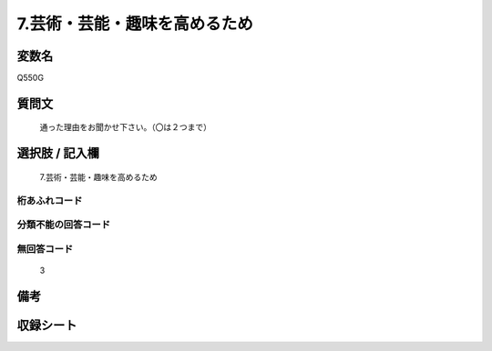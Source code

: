 .. title:: Q550G
.. rst-cllass:: item
====================================================================================================
7.芸術・芸能・趣味を高めるため
====================================================================================================

.. rst-class:: varname
変数名
==================

Q550G

.. rst-class:: question
質問文
==================


   通った理由をお聞かせ下さい。（〇は２つまで）



.. rst-class:: answer
選択肢 / 記入欄
======================

  7.芸術・芸能・趣味を高めるため



.. rst-class:: overflow
桁あふれコード
-------------------------------
  


.. rst-class:: not_available
分類不能の回答コード
-------------------------------------
  


.. rst-class:: not_available
無回答コード
-------------------------------------
  3


.. rst-class:: bikou
備考
==================



.. rst-class:: include_sheet
収録シート
=======================================
.. hlist::
   :columns: 3
   
   
   * p2_3
   
   * p4_3
   
   * p8_3
   
   


.. index:: Q550G